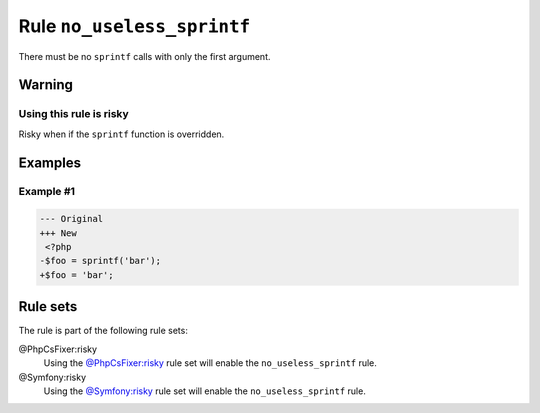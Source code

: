 ===========================
Rule ``no_useless_sprintf``
===========================

There must be no ``sprintf`` calls with only the first argument.

Warning
-------

Using this rule is risky
~~~~~~~~~~~~~~~~~~~~~~~~

Risky when if the ``sprintf`` function is overridden.

Examples
--------

Example #1
~~~~~~~~~~

.. code-block:: diff

   --- Original
   +++ New
    <?php
   -$foo = sprintf('bar');
   +$foo = 'bar';

Rule sets
---------

The rule is part of the following rule sets:

@PhpCsFixer:risky
  Using the `@PhpCsFixer:risky <./../../ruleSets/PhpCsFixerRisky.rst>`_ rule set will enable the ``no_useless_sprintf`` rule.

@Symfony:risky
  Using the `@Symfony:risky <./../../ruleSets/SymfonyRisky.rst>`_ rule set will enable the ``no_useless_sprintf`` rule.

